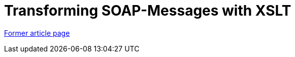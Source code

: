 // 
//     Licensed to the Apache Software Foundation (ASF) under one
//     or more contributor license agreements.  See the NOTICE file
//     distributed with this work for additional information
//     regarding copyright ownership.  The ASF licenses this file
//     to you under the Apache License, Version 2.0 (the
//     "License"); you may not use this file except in compliance
//     with the License.  You may obtain a copy of the License at
// 
//       http://www.apache.org/licenses/LICENSE-2.0
// 
//     Unless required by applicable law or agreed to in writing,
//     software distributed under the License is distributed on an
//     "AS IS" BASIS, WITHOUT WARRANTIES OR CONDITIONS OF ANY
//     KIND, either express or implied.  See the License for the
//     specific language governing permissions and limitations
//     under the License.
//

= Transforming SOAP-Messages with XSLT
:page-layout: wikimenu
:page-tags: wik
:jbake-status: published
:keywords: Apache NetBeans wiki TransformingSOAPMessagesWithXSLT
:description: Apache NetBeans wiki TransformingSOAPMessagesWithXSLT
:toc: left
:toc-title:
:page-syntax: true


link:https://web.archive.org/web/20171105214555/wiki.netbeans.org/TransformingSOAPMessagesWithXSLT[Former article page]

